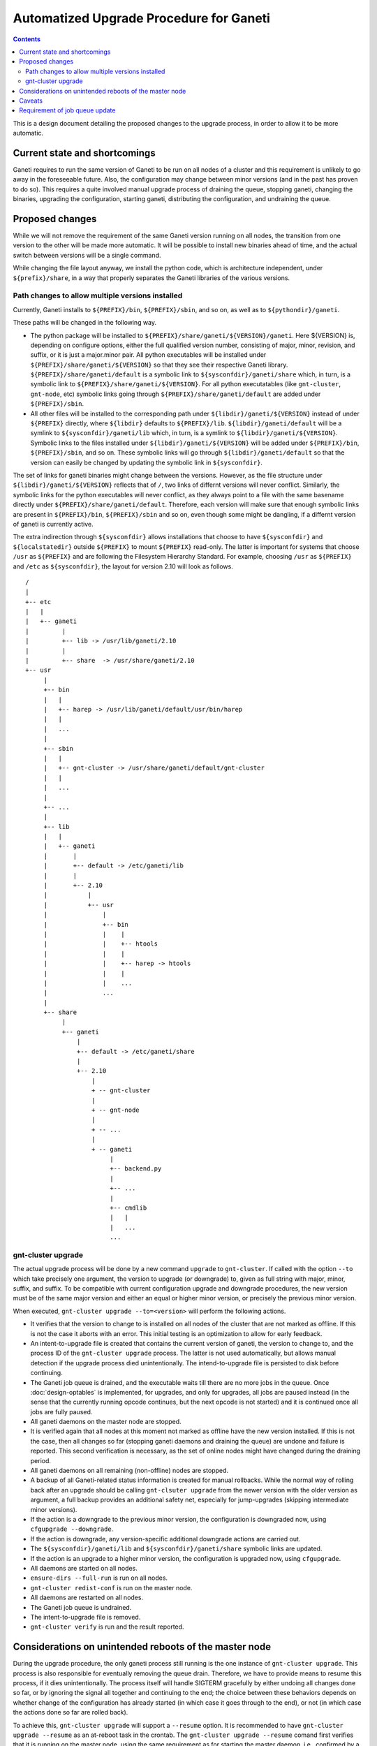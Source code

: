 ========================================
Automatized Upgrade Procedure for Ganeti
========================================

.. contents:: :depth: 4

This is a design document detailing the proposed changes to the
upgrade process, in order to allow it to be more automatic.


Current state and shortcomings
==============================

Ganeti requires to run the same version of Ganeti to be run on all
nodes of a cluster and this requirement is unlikely to go away in the
foreseeable future. Also, the configuration may change between minor
versions (and in the past has proven to do so). This requires a quite
involved manual upgrade process of draining the queue, stopping
ganeti, changing the binaries, upgrading the configuration, starting
ganeti, distributing the configuration, and undraining the queue.


Proposed changes
================

While we will not remove the requirement of the same Ganeti
version running on all nodes, the transition from one version
to the other will be made more automatic. It will be possible
to install new binaries ahead of time, and the actual switch
between versions will be a single command.

While changing the file layout anyway, we install the python
code, which is architecture independent, under ``${prefix}/share``,
in a way that properly separates the Ganeti libraries of the
various versions. 

Path changes to allow multiple versions installed
-------------------------------------------------

Currently, Ganeti installs to ``${PREFIX}/bin``, ``${PREFIX}/sbin``,
and so on, as well as to ``${pythondir}/ganeti``.

These paths will be changed in the following way.

- The python package will be installed to
  ``${PREFIX}/share/ganeti/${VERSION}/ganeti``.
  Here ${VERSION} is, depending on configure options, either the full qualified
  version number, consisting of major, minor, revision, and suffix, or it is
  just a major.minor pair. All python executables will be installed under
  ``${PREFIX}/share/ganeti/${VERSION}`` so that they see their respective
  Ganeti library. ``${PREFIX}/share/ganeti/default`` is a symbolic link to
  ``${sysconfdir}/ganeti/share`` which, in turn, is a symbolic link to
  ``${PREFIX}/share/ganeti/${VERSION}``. For all python executatables (like
  ``gnt-cluster``, ``gnt-node``, etc) symbolic links going through
  ``${PREFIX}/share/ganeti/default`` are added under ``${PREFIX}/sbin``.

- All other files will be installed to the corresponding path under
  ``${libdir}/ganeti/${VERSION}`` instead of under ``${PREFIX}``
  directly, where ``${libdir}`` defaults to ``${PREFIX}/lib``.
  ``${libdir}/ganeti/default`` will be a symlink to ``${sysconfdir}/ganeti/lib``
  which, in turn, is a symlink to ``${libdir}/ganeti/${VERSION}``.
  Symbolic links to the files installed under ``${libdir}/ganeti/${VERSION}``
  will be added under ``${PREFIX}/bin``, ``${PREFIX}/sbin``, and so on. These
  symbolic links will go through ``${libdir}/ganeti/default`` so that the
  version can easily be changed by updating the symbolic link in
  ``${sysconfdir}``.

The set of links for ganeti binaries might change between the versions.
However, as the file structure under ``${libdir}/ganeti/${VERSION}`` reflects
that of ``/``, two links of differnt versions will never conflict. Similarly,
the symbolic links for the python executables will never conflict, as they
always point to a file with the same basename directly under
``${PREFIX}/share/ganeti/default``. Therefore, each version will make sure that
enough symbolic links are present in ``${PREFIX}/bin``, ``${PREFIX}/sbin`` and
so on, even though some might be dangling, if a differnt version of ganeti is
currently active.

The extra indirection through ``${sysconfdir}`` allows installations that choose
to have ``${sysconfdir}`` and ``${localstatedir}`` outside ``${PREFIX}`` to
mount ``${PREFIX}`` read-only. The latter is important for systems that choose
``/usr`` as ``${PREFIX}`` and are following the Filesystem Hierarchy Standard.
For example, choosing ``/usr`` as ``${PREFIX}`` and ``/etc`` as ``${sysconfdir}``,
the layout for version 2.10 will look as follows.
::

   /
   |
   +-- etc
   |   |
   |   +-- ganeti 
   |         |
   |         +-- lib -> /usr/lib/ganeti/2.10
   |         |
   |         +-- share  -> /usr/share/ganeti/2.10
   +-- usr
        |
        +-- bin
        |   |
        |   +-- harep -> /usr/lib/ganeti/default/usr/bin/harep
        |   |
        |   ...  
        |
        +-- sbin
        |   |
        |   +-- gnt-cluster -> /usr/share/ganeti/default/gnt-cluster
        |   |
        |   ...  
        |
        +-- ...
        |
        +-- lib
        |   |
        |   +-- ganeti
        |       |
        |       +-- default -> /etc/ganeti/lib
        |       |
        |       +-- 2.10
        |           |
        |           +-- usr
        |               |
        |               +-- bin
        |               |    |
        |               |    +-- htools
        |               |    |
        |               |    +-- harep -> htools
        |               |    |
        |               |    ...
        |               ...
        |
        +-- share
             |
             +-- ganeti
                 |
                 +-- default -> /etc/ganeti/share
                 |
                 +-- 2.10
                     |
                     + -- gnt-cluster
                     |
                     + -- gnt-node
                     |
                     + -- ...
                     |
                     + -- ganeti
                          |
                          +-- backend.py
                          |
                          +-- ...
                          |
                          +-- cmdlib
                          |   |
                          |   ...
                          ...



gnt-cluster upgrade
-------------------

The actual upgrade process will be done by a new command ``upgrade`` to
``gnt-cluster``. If called with the option ``--to`` which take precisely
one argument, the version to
upgrade (or downgrade) to, given as full string with major, minor, suffix,
and suffix. To be compatible with current configuration upgrade and downgrade
procedures, the new version must be of the same major version and
either an equal or higher minor version, or precisely the previous
minor version.

When executed, ``gnt-cluster upgrade --to=<version>`` will perform the
following actions.

- It verifies that the version to change to is installed on all nodes
  of the cluster that are not marked as offline. If this is not the
  case it aborts with an error. This initial testing is an
  optimization to allow for early feedback.

- An intent-to-upgrade file is created that contains the current
  version of ganeti, the version to change to, and the process ID of
  the ``gnt-cluster upgrade`` process. The latter is not used automatically,
  but allows manual detection if the upgrade process died
  unintentionally. The intend-to-upgrade file is persisted to disk
  before continuing.

- The Ganeti job queue is drained, and the executable waits till there
  are no more jobs in the queue. Once :doc:`design-optables` is
  implemented, for upgrades, and only for upgrades, all jobs are paused
  instead (in the sense that the currently running opcode continues,
  but the next opcode is not started) and it is continued once all
  jobs are fully paused.

- All ganeti daemons on the master node are stopped.

- It is verified again that all nodes at this moment not marked as
  offline have the new version installed. If this is not the case,
  then all changes so far (stopping ganeti daemons and draining the
  queue) are undone and failure is reported. This second verification
  is necessary, as the set of online nodes might have changed during
  the draining period.

- All ganeti daemons on all remaining (non-offline) nodes are stopped.

- A backup of all Ganeti-related status information is created for
  manual rollbacks. While the normal way of rolling back after an
  upgrade should be calling ``gnt-clsuter upgrade`` from the newer version
  with the older version as argument, a full backup provides an
  additional safety net, especially for jump-upgrades (skipping
  intermediate minor versions).

- If the action is a downgrade to the previous minor version, the
  configuration is downgraded now, using ``cfgupgrade --downgrade``.

- If the action is downgrade, any version-specific additional downgrade
  actions are carried out.

- The ``${sysconfdir}/ganeti/lib`` and ``${sysconfdir}/ganeti/share``
  symbolic links are updated.

- If the action is an upgrade to a higher minor version, the configuration
  is upgraded now, using ``cfgupgrade``.

- All daemons are started on all nodes.

- ``ensure-dirs --full-run`` is run on all nodes.

- ``gnt-cluster redist-conf`` is run on the master node. 

- All daemons are restarted on all nodes.

- The Ganeti job queue is undrained.

- The intent-to-upgrade file is removed.

- ``gnt-cluster verify`` is run and the result reported.


Considerations on unintended reboots of the master node
=======================================================
 
During the upgrade procedure, the only ganeti process still running is
the one instance of ``gnt-cluster upgrade``. This process is also responsible
for eventually removing the queue drain. Therefore, we have to provide
means to resume this process, if it dies unintentionally. The process
itself will handle SIGTERM gracefully by either undoing all changes
done so far, or by ignoring the signal all together and continuing to
the end; the choice between these behaviors depends on whether change
of the configuration has already started (in which case it goes
through to the end), or not (in which case the actions done so far are
rolled back).

To achieve this, ``gnt-cluster upgrade`` will support a ``--resume``
option. It is recommended
to have ``gnt-cluster upgrade --resume`` as an at-reboot task in the crontab.
The ``gnt-cluster upgrade --resume`` comand first verifies that
it is running on the master node, using the same requirement as for
starting the master daemon, i.e., confirmed by a majority of all
nodes. If it is not the master node, it will remove any possibly
existing intend-to-upgrade file and exit. If it is running on the
master node, it will check for the existence of an intend-to-upgrade
file. If no such file is found, it will simply exit. If found, it will
resume at the appropriate stage.

- If the configuration file still is at the initial version,
  ``gnt-cluster upgrade`` is resumed at the step immediately following the
  writing of the intend-to-upgrade file. It should be noted that
  all steps before changing the configuration are idempotent, so
  redoing them does not do any harm.

- If the configuration is already at the new version, all daemons on
  all nodes are stopped (as they might have been started again due
  to a reboot) and then it is resumed at the step immediately
  following the configuration change. All actions following the
  configuration change can be repeated without bringing the cluster
  into a worse state.


Caveats
=======

Since ``gnt-cluster upgrade`` drains the queue and undrains it later, so any
information about a previous drain gets lost. This problem will
disappear, once :doc:`design-optables` is implemented, as then the
undrain will then be restricted to filters by gnt-upgrade.


Requirement of job queue update
===============================

Since for upgrades we only pause jobs and do not fully drain the
queue, we need to be able to transform the job queue into a queue for
the new version. The preferred way to obtain this is to keep the
serialization format backwards compatible, i.e., only adding new
opcodes and new optional fields.

However, even with soft drain, no job is running at the moment `cfgupgrade`
is running. So, if we change the queue representation, including the
representation of individual opcodes in any way, `cfgupgrade` will also
modify the queue accordingly. In a jobs-as-processes world, pausing a job
will be implemented in such a way that the corresponding process stops after
finishing the current opcode, and a new process is created if and when the
job is unpaused again.
